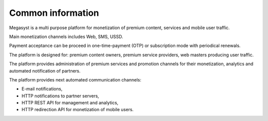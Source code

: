 ==================
Common information
==================

.. figure: http://megasyst.com/images/logo.png

Megasyst is a multi purpose platform for monetization of premium content, services and mobile user traffic.

Main monetization channels includes Web, SMS, USSD.

Payment acceptance can be proceed in one-time-payment (OTP) or subscription mode with periodical renewals.

The platform is designed for: premium content owners, premium service providers, web masters producing user traffic.

The platform provides administration of premium services and promotion channels for their monetization, analytics and automated notification of partners.

The platform provides next automated communication channels:

* E-mail notifications,
* HTTP notifications to partner servers,
* HTTP REST API for management and analytics,
* HTTP redirection API for monetization of mobile users.
